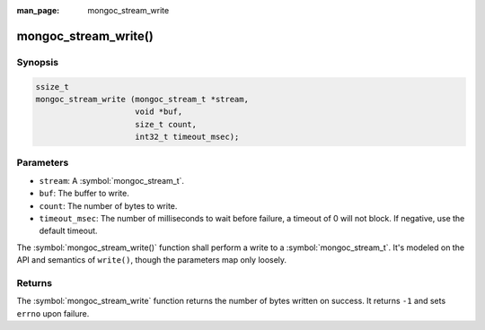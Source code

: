 :man_page: mongoc_stream_write

mongoc_stream_write()
=====================

Synopsis
--------

.. code-block:: c

  ssize_t
  mongoc_stream_write (mongoc_stream_t *stream,
                       void *buf,
                       size_t count,
                       int32_t timeout_msec);

Parameters
----------

* ``stream``: A :symbol:`mongoc_stream_t`.
* ``buf``: The buffer to write.
* ``count``: The number of bytes to write.
* ``timeout_msec``: The number of milliseconds to wait before failure, a timeout of 0 will not block. If negative, use the default timeout.

The :symbol:`mongoc_stream_write()` function shall perform a write to a :symbol:`mongoc_stream_t`. It's modeled on the API and semantics of ``write()``, though the parameters map only loosely.

Returns
-------

The :symbol:`mongoc_stream_write` function returns the number of bytes written on success. It returns ``-1`` and sets ``errno`` upon failure.

.. seealso::

  | :symbol:`mongoc_stream_read()`

  | :symbol:`mongoc_stream_readv()`

  | :symbol:`mongoc_stream_writev()`


